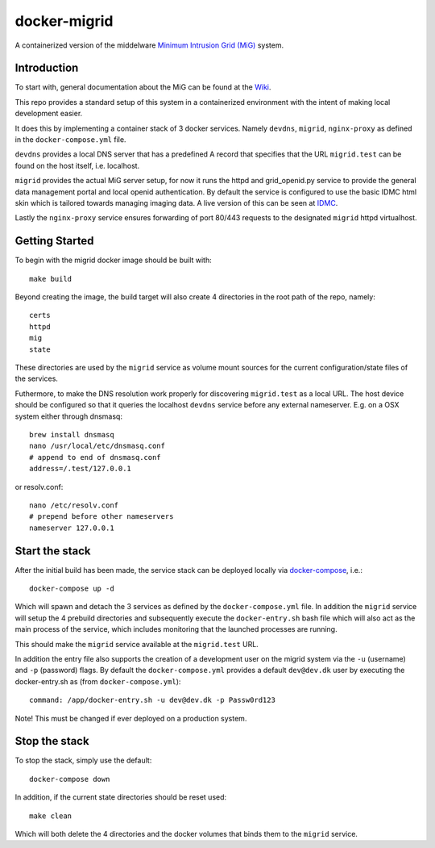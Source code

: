 =============
docker-migrid
=============

A containerized version of the middelware `Minimum Intrusion Grid (MiG) <https://sourceforge.net/projects/migrid/>`_ system.

------------
Introduction
------------

To start with, general documentation about the MiG
can be found at the `Wiki <https://sourceforge.net/p/migrid/wiki/WelcomePage/>`_.

This repo provides a standard setup of this system in a containerized environment
with the intent of making local development easier.

It does this by implementing a container stack of 3 docker services.
Namely ``devdns``, ``migrid``, ``nginx-proxy`` as defined in the ``docker-compose.yml`` file.

``devdns`` provides a local DNS server that has a predefined A record
that specifies that the URL ``migrid.test`` can be found on the host
itself, i.e. localhost.

``migrid`` provides the actual MiG server setup,
for now it runs the httpd and grid_openid.py service to provide the general
data management portal and local openid authentication. By default the service is
configured to use the basic IDMC html skin which is
tailored towards managing imaging data.
A live version of this can be seen at `IDMC <http://www.idmc.dk>`_.

Lastly the ``nginx-proxy`` service ensures forwarding of port 80/443 requests
to the designated ``migrid`` httpd virtualhost.

---------------
Getting Started
---------------

To begin with the migrid docker image should be built with::

    make build


Beyond creating the image, the build target will also
create 4 directories in the root path of the repo, namely::

    certs
    httpd
    mig
    state

These directories are used by the ``migrid`` service as volume mount sources
for the current configuration/state files of the services.

Futhermore, to make the DNS resolution work properly for discovering ``migrid.test``
as a local URL. The host device should be configured so that it queries the
localhost ``devdns`` service before any external nameserver.
E.g. on a OSX system either through dnsmasq::

    brew install dnsmasq
    nano /usr/local/etc/dnsmasq.conf
    # append to end of dnsmasq.conf
    address=/.test/127.0.0.1

or resolv.conf::

    nano /etc/resolv.conf
    # prepend before other nameservers
    nameserver 127.0.0.1


---------------
Start the stack
---------------

After the initial build has been made, the service stack can be deployed locally
via `docker-compose <https://docs.docker.com/compose/>`_, i.e.::

    docker-compose up -d

Which will spawn and detach the 3 services as defined by the ``docker-compose.yml`` file.
In addition the ``migrid`` service will setup the 4 prebuild directories
and subsequently execute the ``docker-entry.sh`` bash file which will also act
as the main process of the service, which includes monitoring that the
launched processes are running.

This should make the ``migrid`` service available at the ``migrid.test`` URL.

In addition the entry file also supports the creation of a development user
on the migrid system via the ``-u`` (username) and ``-p`` (password) flags.
By default the ``docker-compose.yml`` provides a default ``dev@dev.dk`` user by
executing the docker-entry.sh as (from ``docker-compose.yml``)::

    command: /app/docker-entry.sh -u dev@dev.dk -p Passw0rd123

Note! This must be changed if ever deployed on a production system.

--------------
Stop the stack
--------------

To stop the stack, simply use the default::

    docker-compose down

In addition, if the current state directories should be reset used::

    make clean

Which will both delete the 4 directories and the docker volumes that binds
them to the ``migrid`` service.
